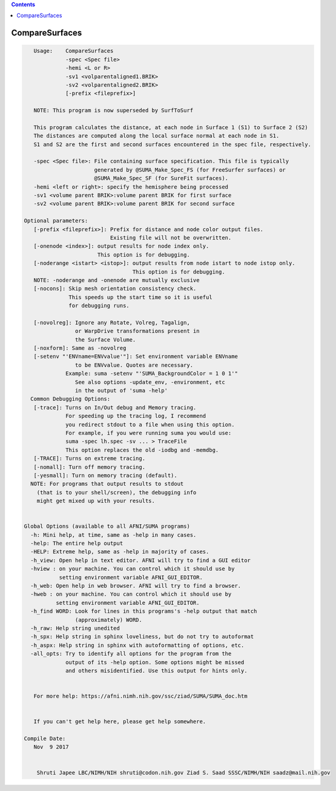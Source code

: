 .. contents:: 
    :depth: 4 

***************
CompareSurfaces
***************

.. code-block:: none

    
       Usage:    CompareSurfaces 
                 -spec <Spec file>
                 -hemi <L or R>
                 -sv1 <volparentaligned1.BRIK>
                 -sv2 <volparentaligned2.BRIK> 
                 [-prefix <fileprefix>]
    
       NOTE: This program is now superseded by SurfToSurf
    
       This program calculates the distance, at each node in Surface 1 (S1) to Surface 2 (S2)
       The distances are computed along the local surface normal at each node in S1.
       S1 and S2 are the first and second surfaces encountered in the spec file, respectively.
    
       -spec <Spec file>: File containing surface specification. This file is typically 
                          generated by @SUMA_Make_Spec_FS (for FreeSurfer surfaces) or 
                          @SUMA_Make_Spec_SF (for SureFit surfaces).
       -hemi <left or right>: specify the hemisphere being processed 
       -sv1 <volume parent BRIK>:volume parent BRIK for first surface 
       -sv2 <volume parent BRIK>:volume parent BRIK for second surface 
    
    Optional parameters:
       [-prefix <fileprefix>]: Prefix for distance and node color output files.
                               Existing file will not be overwritten.
       [-onenode <index>]: output results for node index only. 
                           This option is for debugging.
       [-noderange <istart> <istop>]: output results from node istart to node istop only. 
                                      This option is for debugging.
       NOTE: -noderange and -onenode are mutually exclusive
       [-nocons]: Skip mesh orientation consistency check.
                  This speeds up the start time so it is useful
                  for debugging runs.
    
       [-novolreg]: Ignore any Rotate, Volreg, Tagalign, 
                    or WarpDrive transformations present in 
                    the Surface Volume.
       [-noxform]: Same as -novolreg
       [-setenv "'ENVname=ENVvalue'"]: Set environment variable ENVname
                    to be ENVvalue. Quotes are necessary.
                 Example: suma -setenv "'SUMA_BackgroundColor = 1 0 1'"
                    See also options -update_env, -environment, etc
                    in the output of 'suma -help'
      Common Debugging Options:
       [-trace]: Turns on In/Out debug and Memory tracing.
                 For speeding up the tracing log, I recommend 
                 you redirect stdout to a file when using this option.
                 For example, if you were running suma you would use:
                 suma -spec lh.spec -sv ... > TraceFile
                 This option replaces the old -iodbg and -memdbg.
       [-TRACE]: Turns on extreme tracing.
       [-nomall]: Turn off memory tracing.
       [-yesmall]: Turn on memory tracing (default).
      NOTE: For programs that output results to stdout
        (that is to your shell/screen), the debugging info
        might get mixed up with your results.
    
    
    Global Options (available to all AFNI/SUMA programs)
      -h: Mini help, at time, same as -help in many cases.
      -help: The entire help output
      -HELP: Extreme help, same as -help in majority of cases.
      -h_view: Open help in text editor. AFNI will try to find a GUI editor
      -hview : on your machine. You can control which it should use by
               setting environment variable AFNI_GUI_EDITOR.
      -h_web: Open help in web browser. AFNI will try to find a browser.
      -hweb : on your machine. You can control which it should use by
              setting environment variable AFNI_GUI_EDITOR. 
      -h_find WORD: Look for lines in this programs's -help output that match
                    (approximately) WORD.
      -h_raw: Help string unedited
      -h_spx: Help string in sphinx loveliness, but do not try to autoformat
      -h_aspx: Help string in sphinx with autoformatting of options, etc.
      -all_opts: Try to identify all options for the program from the
                 output of its -help option. Some options might be missed
                 and others misidentified. Use this output for hints only.
      
    
       For more help: https://afni.nimh.nih.gov/ssc/ziad/SUMA/SUMA_doc.htm
    
    
       If you can't get help here, please get help somewhere.
    
    Compile Date:
       Nov  9 2017
    
    
        Shruti Japee LBC/NIMH/NIH shruti@codon.nih.gov Ziad S. Saad SSSC/NIMH/NIH saadz@mail.nih.gov 
